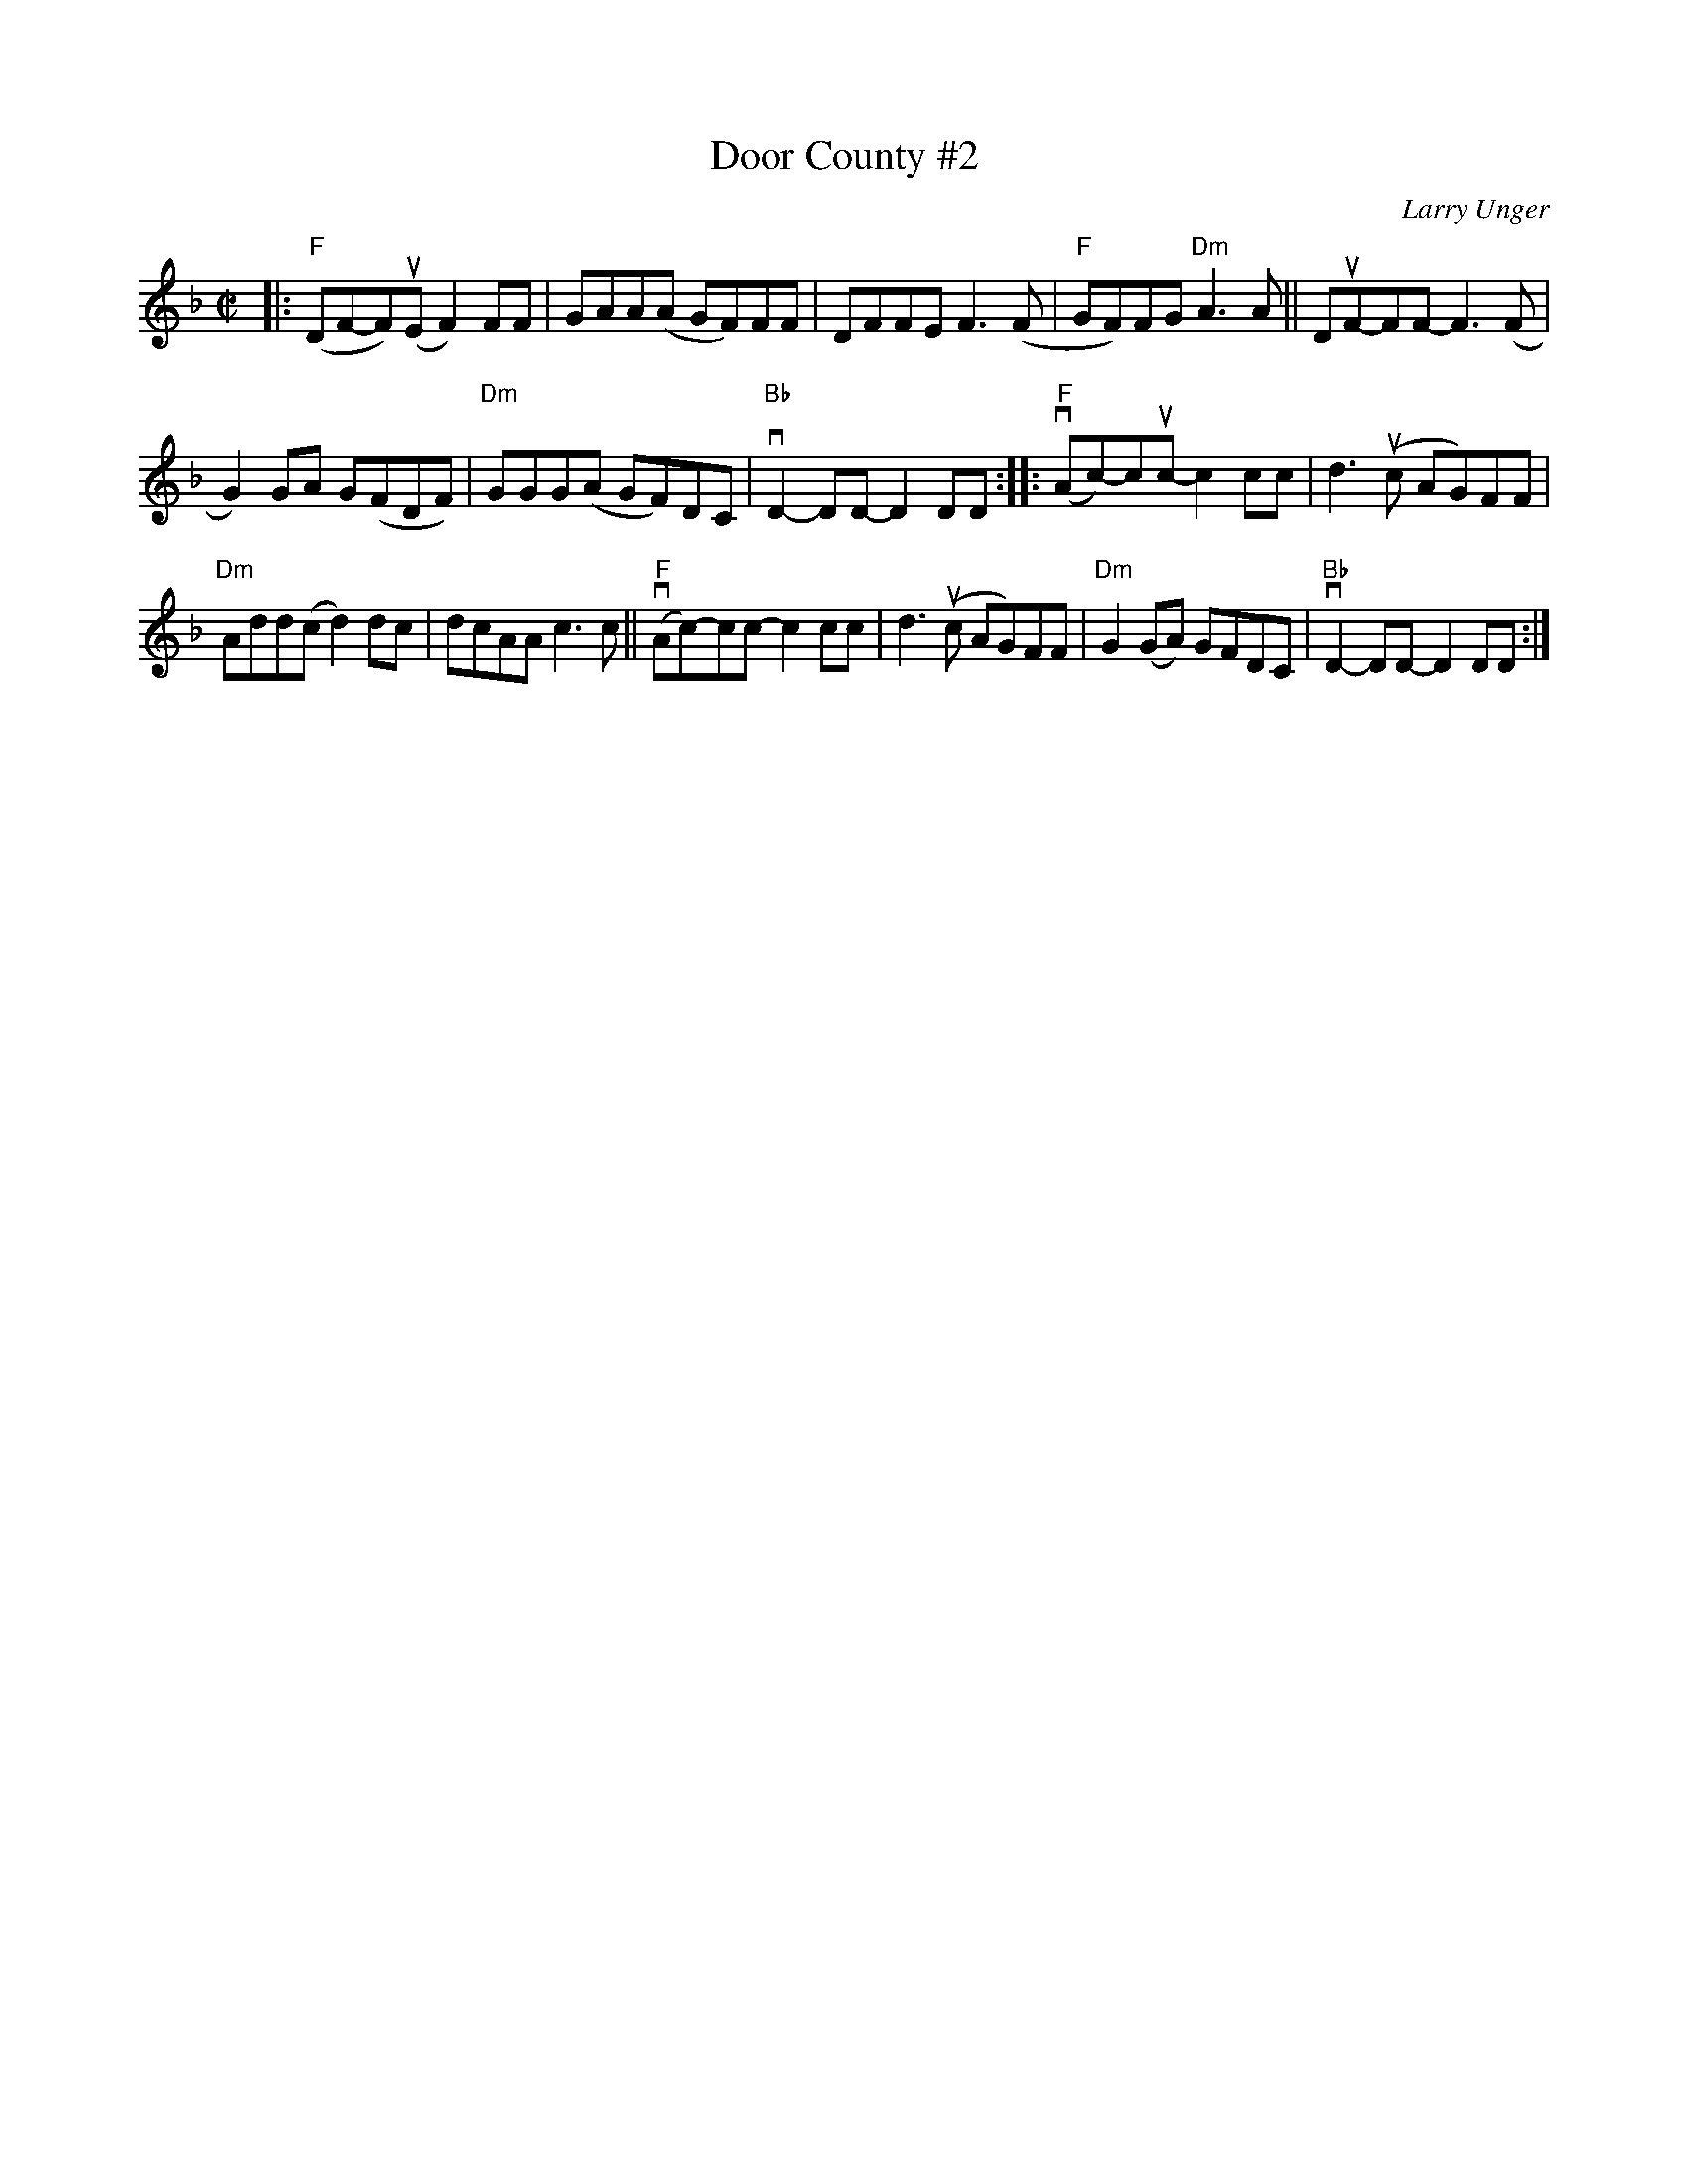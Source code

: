 X: 1
T: Door County #2
C: Larry Unger
%D:
R: reel
S: Fiddle Hell Online 2021-05-31
Z: 2021 John Chambers <jc:trillian.mit.edu>
M: C|
L: 1/8
K: F
|: "F"(DF-F)(uE F2)FF | GAA(A GF)FF | DFFE F3(F | "F"GF)FG "Dm"A3A || DuF-FF- F3(F |
G2)GA G(FDF) | "Dm"GGG(A GF)DC | "Bb"vD2-DD- D2DD :: ("F"vAc-)cuc- c2cc | d3(uc AG)FF |
"Dm"Add(c d2)dc | dcAA c3c || ("F"vAc-)cc- c2cc | d3(uc AG)FF | "Dm"G2(GA) GFDC | "Bb"vD2-DD- D2DD :|
